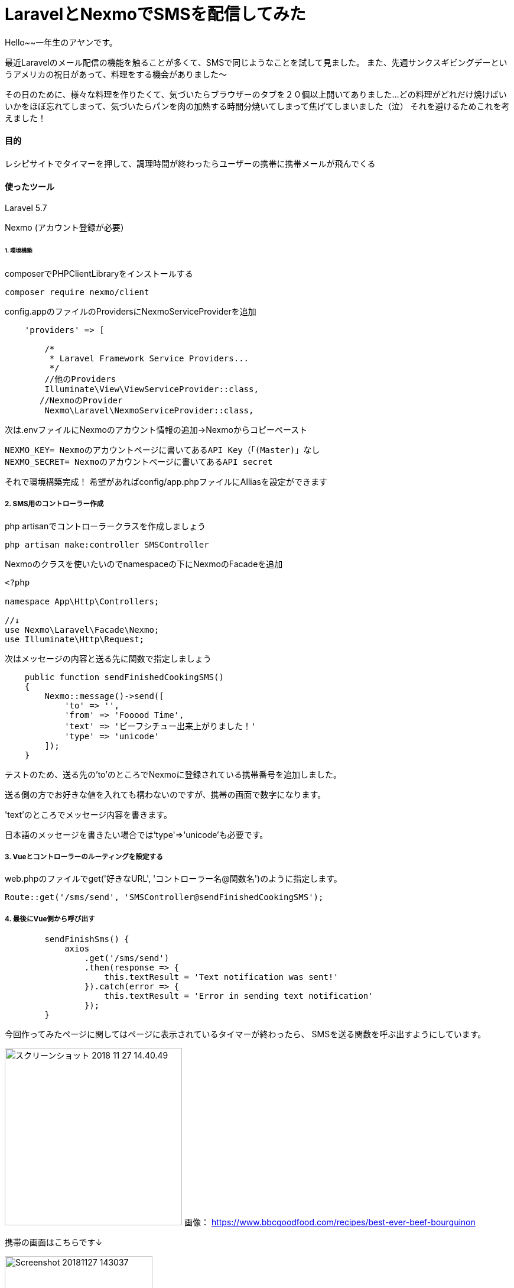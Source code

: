 # LaravelとNexmoでSMSを配信してみた
:hp-alt-title:  LaravelとNexmoでSMSを配信してみた
:hp-tags: Laravel, Nexmo, AhYung, SMS

Hello~~一年生のアヤンです。

最近Laravelのメール配信の機能を触ることが多くて、SMSで同じようなことを試して見ました。
また、先週サンクスギビングデーというアメリカの祝日があって、料理をする機会がありました〜

その日のために、様々な料理を作りたくて、気づいたらブラウザーのタブを２０個以上開いてありました...
どの料理がどれだけ焼けばいいかをほぼ忘れてしまって、気づいたらパンを肉の加熱する時間分焼いてしまって焦げてしまいました（泣）
それを避けるためこれを考えました！


#### 目的
レシピサイトでタイマーを押して、調理時間が終わったらユーザーの携帯に携帯メールが飛んでくる 

#### 使ったツール
Laravel 5.7

Nexmo (アカウント登録が必要）


###### 1. 環境構築
composerでPHPClientLibraryをインストールする
----
composer require nexmo/client
----

config.appのファイルのProvidersにNexmoServiceProviderを追加
----
    'providers' => [

        /*
         * Laravel Framework Service Providers...
         */
	//他のProviders
        Illuminate\View\ViewServiceProvider::class,
       //NexmoのProvider
        Nexmo\Laravel\NexmoServiceProvider::class,
----
 
次は.envファイルにNexmoのアカウント情報の追加→Nexmoからコピーペースト
----
NEXMO_KEY= Nexmoのアカウントページに書いてあるAPI Key（「(Master)」なし
NEXMO_SECRET= Nexmoのアカウントページに書いてあるAPI secret
----

それで環境構築完成！
 	希望があればconfig/app.phpファイルにAlliasを設定ができます

##### 2. SMS用のコントローラー作成
php artisanでコントローラークラスを作成しましょう
----
php artisan make:controller SMSController
----

Nexmoのクラスを使いたいのでnamespaceの下にNexmoのFacadeを追加
----
<?php

namespace App\Http\Controllers;

//↓
use Nexmo\Laravel\Facade\Nexmo;
use Illuminate\Http\Request;
----

次はメッセージの内容と送る先に関数で指定しましょう
----
    public function sendFinishedCookingSMS()
    {
        Nexmo::message()->send([
            'to' => '',
            'from' => 'Fooood Time',
            'text' => 'ビーフシチュー出来上がりました！'
            'type' => 'unicode'
        ]);
    }
----
テストのため、送る先の'to'のところでNexmoに登録されている携帯番号を追加しました。

送る側の方でお好きな値を入れても構わないのですが、携帯の画面で数字になります。

'text'のところでメッセージ内容を書きます。

日本語のメッセージを書きたい場合では'type'=>'unicode'も必要です。


##### 3. Vueとコントローラーのルーティングを設定する
web.phpのファイルでget('好きなURL', 'コントローラー名@関数名')のように指定します。
----
Route::get('/sms/send', 'SMSController@sendFinishedCookingSMS');
----

##### 4. 最後にVue側から呼び出す
----
        sendFinishSms() {
            axios
                .get('/sms/send')
                .then(response => {
                    this.textResult = 'Text notification was sent!'
                }).catch(error => {
                    this.textResult = 'Error in sending text notification'
                });
        }
----

今回作ってみたページに関してはページに表示されているタイマーが終わったら、
SMSを送る関数を呼ぶ出すようにしています。

image:/images/ahyung/スクリーンショット 2018-11-27 14.40.49.png[width="300"]
画像：
https://www.bbcgoodfood.com/recipes/best-ever-beef-bourguinon

携帯の画面はこちらです↓

image:/images/ahyung/Screenshot_20181127-143037.png[width="250"]



##### まとめ
Even though I still have thousands of questions about Laravel with the help of certain very smart person
everything is becoming more and more clear! 

最近Laravelの勉強はとても面白くて、毎回新しいFeatureや機能を使えるようにお楽しみしています〜
もっと勉強頑張りまーす！
ぜひLaravelの勉強をチャレンジしてみてください〜

###### References
- https://laravel-news.com/building-vue-spa-laravel-part-2/
- https://laravel-news.com/sending-receiving-sms-laravel-nexmo
- https://developer.nexmo.com/messaging/sms/building-blocks/send-an-sms-with-unicode
- https://devhub.io/repos/Nexmo-nexmo-laravel
- https://laravel.com/docs/5.7/notifications#sms-notifications
- https://laravel-news.com/sending-receiving-sms-laravel-nexmo
- https://www.bbcgoodfood.com/recipes/best-ever-beef-bourguinon


Done
